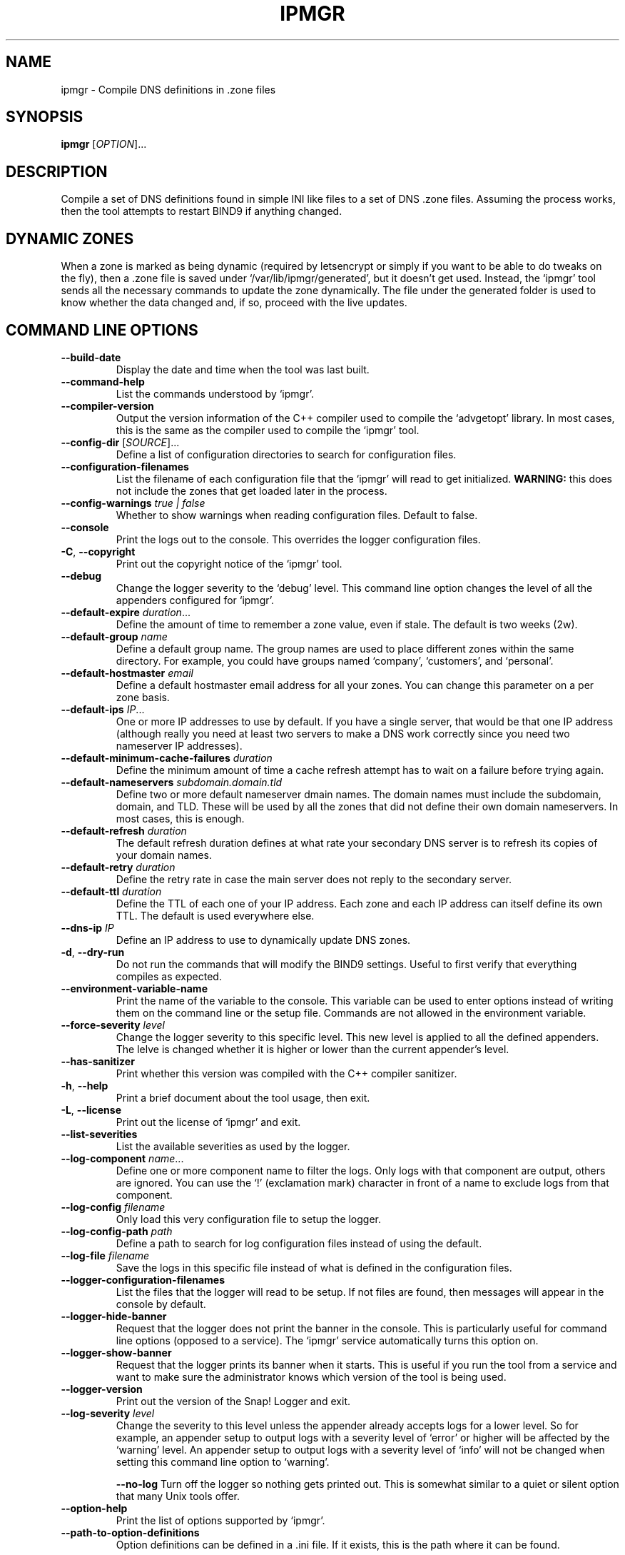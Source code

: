 .TH IPMGR 1 "January 2022" "ipmgr 1.x" "User Commands"
.SH NAME
ipmgr \- Compile DNS definitions in .zone files
.SH SYNOPSIS
.B ipmgr
[\fIOPTION\fR]...
.SH DESCRIPTION
Compile a set of DNS definitions found in simple INI like files to
a set of DNS .zone files. Assuming the process works, then the
tool attempts to restart BIND9 if anything changed.
.SH "DYNAMIC ZONES"
When a zone is marked as being dynamic (required by letsencrypt or
simply if you want to be able to do tweaks on the fly), then
a .zone file is saved under `/var/lib/ipmgr/generated', but it
doesn't get used. Instead, the `ipmgr' tool sends all the necessary
commands to update the zone dynamically. The file under the
generated folder is used to know whether the data changed and, if
so, proceed with the live updates.

.SH "COMMAND LINE OPTIONS"
.TP
\fB\-\-build\-date\fR
Display the date and time when the tool was last built.

.TP
\fB\-\-command\-help\fR
List the commands understood by `ipmgr'.

.TP
\fB\-\-compiler\-version\fR
Output the version information of the C++ compiler used to compile the
`advgetopt' library. In most cases, this is the same as the compiler used
to compile the `ipmgr' tool.

.TP
\fB\-\-config\-dir\fR [\fISOURCE\fR]...
Define a list of configuration directories to search for configuration files.

.TP
\fB\-\-configuration\-filenames\fR
List the filename of each configuration file that the `ipmgr' will read
to get initialized. \fBWARNING:\fR this does not include the zones that
get loaded later in the process.

.TP
\fB\-\-config\-warnings\fR \fItrue | false\fR
Whether to show warnings when reading configuration files. Default to false.

.TP
\fB\-\-console\fR
Print the logs out to the console. This overrides the logger configuration
files.

.TP
\fB\-C\fR, \fB\-\-copyright\fR
Print out the copyright notice of the `ipmgr' tool.

.TP
\fB\-\-debug\fR
Change the logger severity to the `debug' level. This command line option
changes the level of all the appenders configured for `ipmgr'.

.TP
\fB\-\-default\-expire\fR \fIduration\fR...
Define the amount of time to remember a zone value, even if stale.
The default is two weeks (2w).

.TP
\fB\-\-default\-group\fR \fIname\fR
Define a default group name. The group names are used to place different
zones within the same directory. For example, you could have groups named
`company', `customers', and `personal'.

.TP
\fB\-\-default\-hostmaster\fR \fIemail\fR
Define a default hostmaster email address for all your zones. You can change
this parameter on a per zone basis.

.TP
\fB\-\-default\-ips\fR \fIIP\fR...
One or more IP addresses to use by default. If you have a single server,
that would be that one IP address (although really you need at least two
servers to make a DNS work correctly since you need two nameserver IP
addresses).

.TP
\fB\-\-default\-minimum\-cache\-failures\fR \fIduration\fR
Define the minimum amount of time a cache refresh attempt has to wait on
a failure before trying again.

.TP
\fB\-\-default\-nameservers\fR \fIsubdomain.domain.tld\fR
Define two or more default nameserver dmain names. The domain names must
include the subdomain, domain, and TLD. These will be used by all the
zones that did not define their own domain nameservers. In most cases,
this is enough.

.TP
\fB\-\-default\-refresh\fR \fIduration\fR
The default refresh duration defines at what rate your secondary DNS server
is to refresh its copies of your domain names.

.TP
\fB\-\-default\-retry\fR \fIduration\fR
Define the retry rate in case the main server does not reply to the
secondary server.

.TP
\fB\-\-default\-ttl\fR \fIduration\fR
Define the TTL of each one of your IP address. Each zone and each IP
address can itself define its own TTL. The default is used everywhere else.

.TP
\fB\-\-dns\-ip\fR \fIIP\fR
Define an IP address to use to dynamically update DNS zones.

.TP
\fB\-d\fR, \fB\-\-dry\-run\fR
Do not run the commands that will modify the BIND9 settings. Useful to
first verify that everything compiles as expected.

.TP
\fB\-\-environment\-variable\-name\fR
Print the name of the variable to the console. This variable can be used
to enter options instead of writing them on the command line or the
setup file. Commands are not allowed in the environment variable.

.TP
\fB\-\-force\-severity\fR \fIlevel\fR
Change the logger severity to this specific level. This new level is
applied to all the defined appenders. The lelve is changed whether it
is higher or lower than the current appender's level.

.TP
\fB\-\-has\-sanitizer\fR
Print whether this version was compiled with the C++ compiler sanitizer.

.TP
\fB\-h\fR, \fB\-\-help\fR
Print a brief document about the tool usage, then exit.

.TP
\fB\-L\fR, \fB\-\-license\fR
Print out the license of `ipmgr' and exit.

.TP
\fB\-\-list\-severities\fR
List the available severities as used by the logger.

.TP
\fB\-\-log\-component\fR \fIname\fR...
Define one or more component name to filter the logs. Only logs with that
component are output, others are ignored. You can use the `!' (exclamation
mark) character in front of a name to exclude logs from that component.

.TP
\fB\-\-log\-config\fR \fIfilename\fR
Only load this very configuration file to setup the logger.

.TP
\fB\-\-log\-config\-path\fR \fIpath\fR
Define a path to search for log configuration files instead of using the
default.

.TP
\fB\-\-log\-file\fR \fIfilename\fR
Save the logs in this specific file instead of what is defined in the
configuration files.

.TP
\fB\-\-logger\-configuration\-filenames\fR
List the files that the logger will read to be setup. If not files are found,
then messages will appear in the console by default.

.TP
\fB\-\-logger\-hide\-banner\fR
Request that the logger does not print the banner in the console. This is
particularly useful for command line options (opposed to a service). The
`ipmgr' service automatically turns this option on.

.TP
\fB\-\-logger\-show\-banner\fR
Request that the logger prints its banner when it starts. This is useful
if you run the tool from a service and want to make sure the administrator
knows which version of the tool is being used.

.TP
\fB\-\-logger\-version\fR
Print out the version of the Snap! Logger and exit.

.TP
\fB\-\-log\-severity\fR \fIlevel\fR
Change the severity to this level unless the appender already accepts logs
for a lower level. So for example, an appender setup to output logs with a
severity level of `error' or higher will be affected by the `warning' level.
An appender setup to output logs with a severity level of `info' will not
be changed when setting this command line option to `warning'.

.TO
\fB\-\-no\-log\fR
Turn off the logger so nothing gets printed out. This is somewhat similar
to a quiet or silent option that many Unix tools offer.

.TP
\fB\-\-option\-help\fR
Print the list of options supported by `ipmgr'.

.TP
\fB\-\-path\-to\-option\-definitions\fR
Option definitions can be defined in a .ini file. If it exists, this is the
path where it can be found.

.TO
\fB\-q\fR, \fB\-\-quiet\fR
Make the `ipmgr' quiet. This flag cancels the effect of \-\-verbose flag.
This is also the default.

.TP
\fB\-\-show\-option\-sources\fR
The `advgetopt' library has the ability to trace where each value is
read from: which file, the command line, the environment variable.
This option can be used to determine where a value is defined, which once
in a while is particularly useful.

.TP
\fB\-\-slave\fR [\fItrue | false\fR]
Request the `ipmgr' to generate bind files for the slave server if set to
true.

.TP
\fB\-\-syslog\fR [\fIidentity\fR]
Send the logs to the system `syslog'. If specified, the `identity' is used
along each message.

.TP
\fB\-\-trace\fR
Change the logger severity to the TRACE level. All appenders will accept
all the logs that they receive.

.TP
\fB-v\fR, \fB\-\-verbose\fR
Show the various steps table by the `ipmgr' before running them.

.TP
\fB\-V\fR, \fB\-\-version\fR
print version number, then exit

.TP
\fB\-\-zone\-directories\fR [\fIDIRECTORY\fR]...
One of more directories to read zone files from. The directories are searched
for .conf files which will be transformed to BIND9 compatible .zone files.

.SH "ZONE DIRECTORIES"
.PP
By default, the zone directories are set to the following three directories:
.TP
/usr/share/ipmgr/zones
A directory where other projects are expected to drop zone files.
.TP
/etc/ipmgr/zones
The directory where the system administrator is expected to add zone files.
.TP
/var/lib/ipmgr/zones
A directory where dynamically created zones are expected to be installed.
.PP
.BR Note:
Zone directories are read in the order specified. This can be
important if you want a file to make changes, it is possible to do so in a
later directory. All the files are read before they get processed.

.SH AUTHOR
Written by Alexis Wilke <alexis@m2osw.com>.
.SH "REPORTING BUGS"
Report bugs to <https://github.com/m2osw/ipmgr/issues>.
.br
ipmgr home page: <https://snapwebsites.org/project/ipmgr>.
.SH COPYRIGHT
Copyright \(co 2022 Made to Order Software Corporation
.br
License: GPLv3
.br
This is free software: you are free to change and redistribute it.
.br
There is NO WARRANTY, to the extent permitted by law.
.SH "SEE ALSO"
.BR ipmgr (5),
.BR dns\-options (1),
.BR named.conf (5)
.BR named (8)
